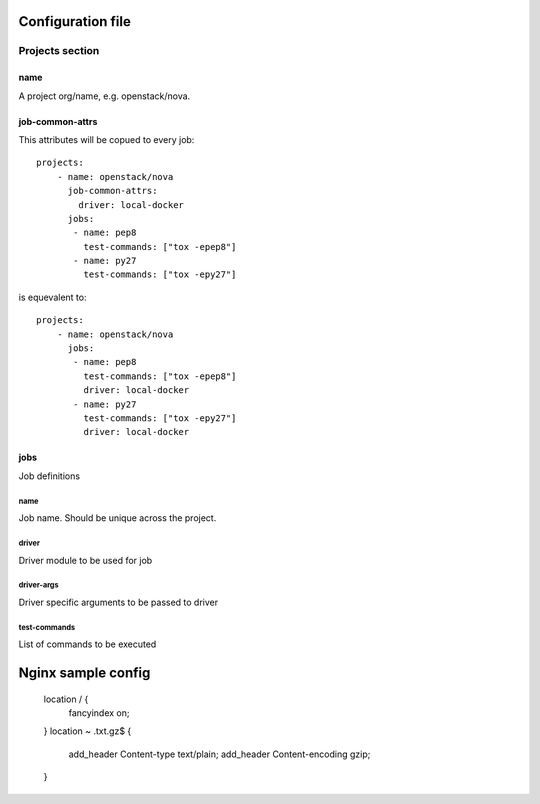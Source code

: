 
Configuration file
##################

Projects section
****************

name
====

A project org/name, e.g. openstack/nova.


job-common-attrs
================

This attributes will be copued to every job::

    projects:
        - name: openstack/nova
          job-common-attrs:
            driver: local-docker
          jobs:
           - name: pep8
             test-commands: ["tox -epep8"]
           - name: py27
             test-commands: ["tox -epy27"]

is equevalent to::

    projects:
        - name: openstack/nova
          jobs:
           - name: pep8
             test-commands: ["tox -epep8"]
             driver: local-docker
           - name: py27
             test-commands: ["tox -epy27"]
             driver: local-docker


jobs
====

Job definitions

name
----

Job name. Should be unique across the project.

driver
------

Driver module to be used for job

driver-args
-----------

Driver specific arguments to be passed to driver

test-commands
-------------

List of commands to be executed



Nginx sample config
###################

        location / {
                fancyindex on;
        }
        location ~ \.txt\.gz$ {
                add_header Content-type text/plain;
                add_header Content-encoding gzip;
        }

